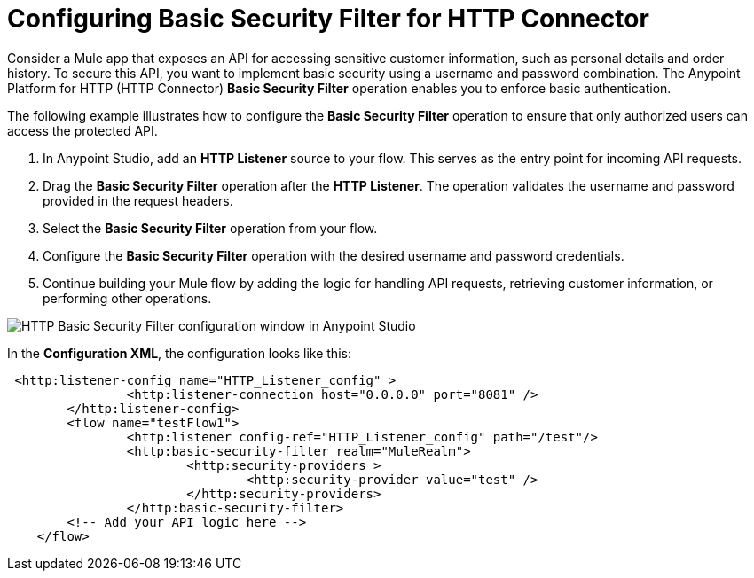 = Configuring Basic Security Filter for HTTP Connector

Consider a Mule app that exposes an API for accessing sensitive customer information, such as personal details and order history. To secure this API, you want to implement basic security using a username and password combination. The Anypoint Platform for HTTP (HTTP Connector) *Basic Security Filter* operation enables you to enforce basic authentication. 

The following example illustrates how to configure the *Basic Security Filter* operation to ensure that only authorized users can access the protected API.

. In Anypoint Studio, add an *HTTP Listener* source to your flow. This serves as the entry point for incoming API requests.
. Drag the *Basic Security Filter* operation after the *HTTP Listener*. The operation validates the username and password provided in the request headers.
. Select the *Basic Security Filter* operation from your flow.
. Configure the *Basic Security Filter* operation with the desired username and password credentials.
. Continue building your Mule flow by adding the logic for handling API requests, retrieving customer information, or performing other operations.

image::http-basic-security.png[HTTP Basic Security Filter configuration window in Anypoint Studio]

In the *Configuration XML*, the configuration looks like this:
[source,xml,linenums]
----
 <http:listener-config name="HTTP_Listener_config" >
		<http:listener-connection host="0.0.0.0" port="8081" />
	</http:listener-config>
	<flow name="testFlow1">
		<http:listener config-ref="HTTP_Listener_config" path="/test"/>
		<http:basic-security-filter realm="MuleRealm">
			<http:security-providers >
				<http:security-provider value="test" />
			</http:security-providers>
		</http:basic-security-filter>
        <!-- Add your API logic here -->
    </flow>

----
